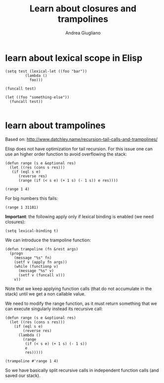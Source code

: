 # Created 2017-11-02 Thu 23:19
#+TITLE: Learn about closures and trampolines
#+AUTHOR: Andrea Giugliano


* learn about lexical scope in Elisp
:PROPERTIES:
:CREATED:  [2017-11-02 Thu 23:27]
:END:


#+BEGIN_SRC elisp :session lexical-binding :tangle yes
(setq test (lexical-let ((foo "bar"))
	     (lambda () 
	       foo)))
#+END_SRC

#+RESULTS:
| lambda | (&rest --cl-rest--) | (apply (quote (lambda (G539) (symbol-value G539))) (quote --foo--) --cl-rest--) |

#+BEGIN_SRC elisp :session lexical-binding :tangle yes
(funcall test)
#+END_SRC

#+RESULTS:
: bar

#+BEGIN_SRC elisp  :session lexical-binding :tangle yes
(let ((foo "something-else"))
  (funcall test))

#+END_SRC

#+RESULTS:
: something-else



* learn about trampolines
:PROPERTIES:
:CREATED:  [2017-11-02 Thu 23:27]
:END:


Based on: http://www.datchley.name/recursion-tail-calls-and-trampolines/

Elisp does not have optimization for tail recursion. For this issue one
can use an higher order function to avoid overflowing the stack:

#+BEGIN_SRC elisp :session trampolines :tangle yes
(defun range (s e &optional res)
  (let ((res (cons s res)))
   (if (eql s e)
      (reverse res)
      (range (if (< s e) (+ 1 s) (- 1 s)) e res))))

(range 1 4)
#+END_SRC 

#+RESULTS:
| 1 | 2 | 3 | 4 |

For big numbers this fails:

#+BEGIN_SRC elisp :session trampolines :tangle yes
(range 1 31181)
#+END_SRC

*Important*: the following apply only if lexical binding is enabled
(we need closures):

#+BEGIN_SRC elisp :session trampolines
(setq lexical-binding t)
#+END_SRC

We can introduce the trampoline function:

#+BEGIN_SRC elisp :session trampolines :tangle yes
(defun trampoline (fn &rest args)
  (progn
    (message "%s" fn)
    (setf v (apply fn args))
    (while (functionp v)
      (message "%s" v)
      (setf v (funcall v)))
    v))
#+END_SRC

#+RESULTS:
: trampoline

Note that we keep applying function calls (that do not accumulate in
the stack) until we get a non callable value.

We need to modify the range function, as it must return something that
we can execute singularly instead its recursive call:

#+BEGIN_SRC elisp :session trampolines :tangle yes
(defun range (s e &optional res)
  (let ((res (cons s res)))
    (if (eql s e)
        (reverse res)
      (lambda ()
        (range
         (if (< s e) (+ 1 s) (- 1 s))
         e
         res)))))

(trampoline #'range 1 4)
#+END_SRC

#+RESULTS:
| 1 | 2 | 3 | 4 |


So we have basically split recursive calls in independent function
calls (and saved our stack).
